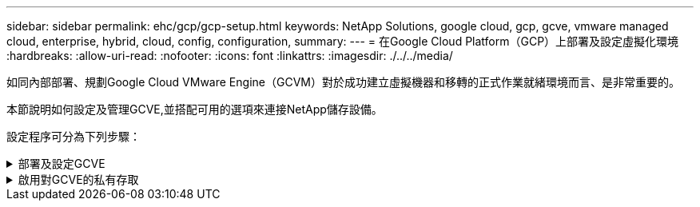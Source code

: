 ---
sidebar: sidebar 
permalink: ehc/gcp/gcp-setup.html 
keywords: NetApp Solutions, google cloud, gcp, gcve, vmware managed cloud, enterprise, hybrid, cloud, config, configuration, 
summary:  
---
= 在Google Cloud Platform（GCP）上部署及設定虛擬化環境
:hardbreaks:
:allow-uri-read: 
:nofooter: 
:icons: font
:linkattrs: 
:imagesdir: ./../../media/


[role="lead"]
如同內部部署、規劃Google Cloud VMware Engine（GCVM）對於成功建立虛擬機器和移轉的正式作業就緒環境而言、是非常重要的。

本節說明如何設定及管理GCVE,並搭配可用的選項來連接NetApp儲存設備。

設定程序可分為下列步驟：

.部署及設定GCVE
[%collapsible]
====
若要在GCP上設定GCVE環境、請登入GCP主控台、然後存取VMware Engine入口網站。

按一下「New Private Cloud」（新私有雲端）按鈕、然後輸入所需的GCVM私有雲端組態。在「位置」上、請務必在部署CVS/CVO的相同地區/區域中部署私有雲端、以確保最佳效能和最低延遲。

先決條件：

* 設定VMware引擎服務管理IAM角色
* link:https://docs.netapp.com/us-en/occm/task_replicating_data.html["啟用VMware Engine API存取和節點配額"]
* 請確定CIDR範圍不會與任何內部部署或雲端子網路重疊。CIDR範圍必須為/27或更高。


image:gcve-deploy-1.png[""]

附註：建立私有雲端可能需要30分鐘到2小時的時間。

====
.啟用對GCVE的私有存取
[%collapsible]
====
一旦私有雲端資源配置完成、請設定私有雲端存取、以實現高處理量和低延遲的資料路徑連線。

如此可確保Cloud Volumes ONTAP 執行了某些執行個體的VPC網路能夠與GCVR私有雲端通訊。若要這麼做、請遵循 link:https://cloud.google.com/architecture/partners/netapp-cloud-volumes/quickstart["GCP文件"]。對於Cloud Volume Service、請Cloud Volumes Service 在租戶主機專案之間執行一次對等、以建立VMware Engine與VMware Infrastructure之間的連線。如需詳細步驟、請遵循此步驟 link:https://cloud.google.com/vmware-engine/docs/vmware-ecosystem/howto-cloud-volumes-service["連結"]。

image:gcve-access-1.png[""]

使用CloudOwner@gve.estil使用者登入vCenter。若要存取認證資料、請前往VMware Engine入口網站、前往資源、然後選取適當的私有雲。在基本資訊區段中、按一下vCenter登入資訊（vCenter Server、HCX Manager）或NSX-T登入資訊（NSX Manager）的檢視連結。

image:gcve-access-2.png[""]

在Windows虛擬機器中、開啟瀏覽器並瀏覽至vCenter Web用戶端URL  並將管理使用者名稱用作CloudOwner@gve.erl、然後貼上複製的密碼。同樣地、您也可以使用Web用戶端URL來存取NSxT-T Manager  並使用管理使用者名稱貼上複製的密碼、以建立新區段或修改現有的層級閘道。

若要從內部部署網路連線至VMware Engine私有雲、請善用雲端VPN或雲端互連來進行適當的連線、並確保所需的連接埠是開放的。如需詳細步驟、請遵循此步驟 link:https://ubuntu.com/server/docs/service-iscsi["連結"]。

image:gcve-access-3.png[""]

image:gcve-access-4.png[""]

====